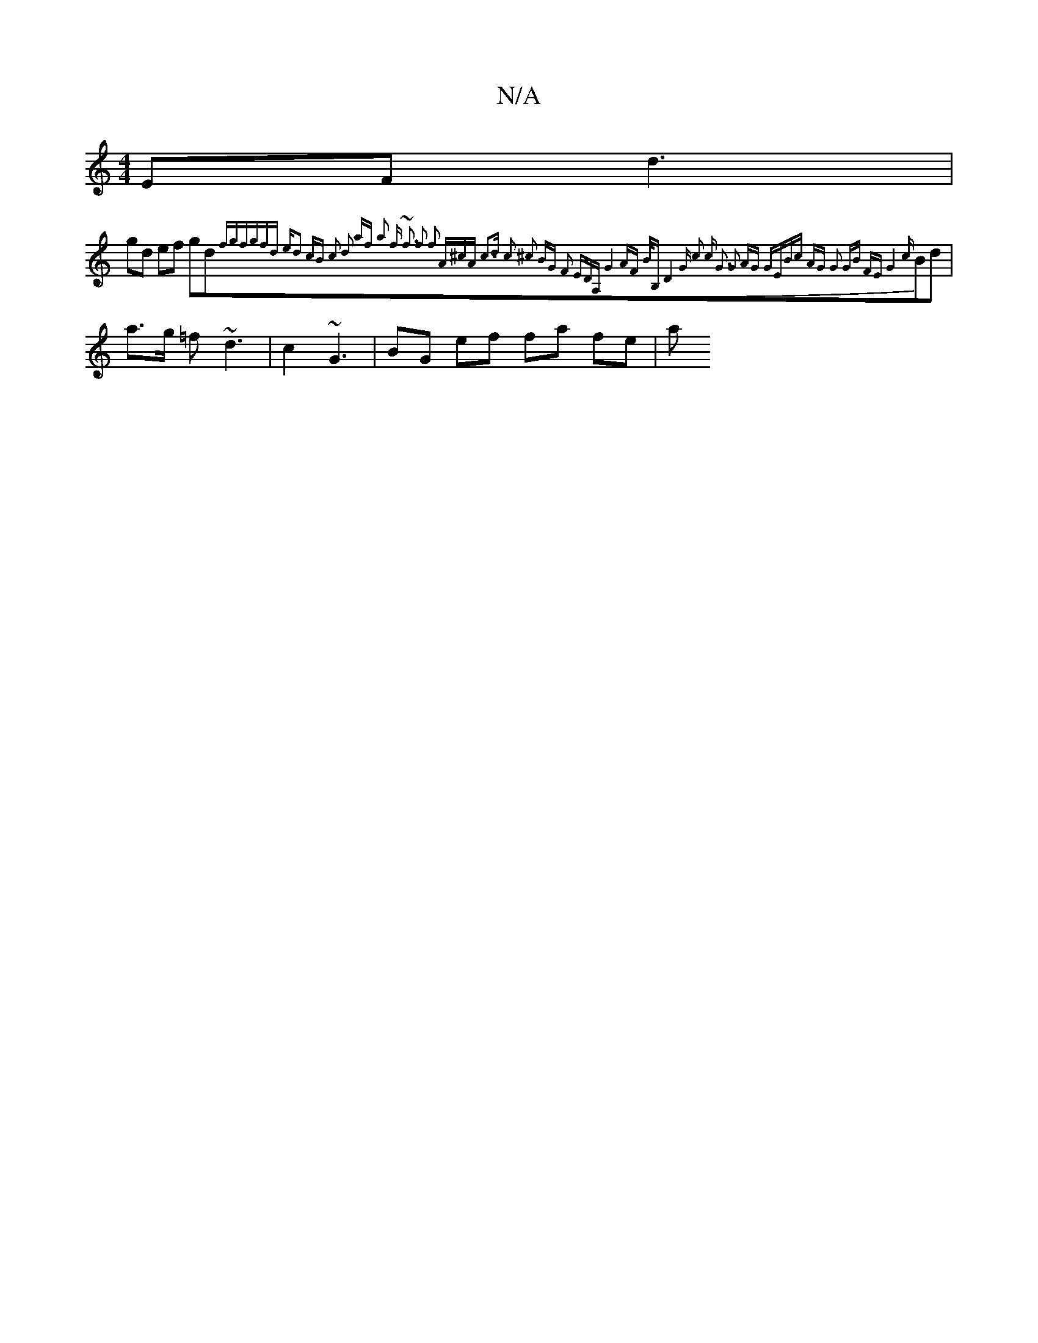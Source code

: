 X:1
T:N/A
M:4/4
R:N/A
K:Cmajor
EF d3|
gd ef gd{(3fgf|gfd ed2 | cB c2 d2 af | a2 f ~f3 | f2 f2 A^cA | c3d c2 ^c2 |1 BG F2 EDA, | G4 AF B/B,-|D4 G | c2 c G3 | G3 AG | GEBc AG | G2 GB FE | G4{c}Bd | a>g =f ~d3 | c2 ~G3 | BG ef fa fe|a